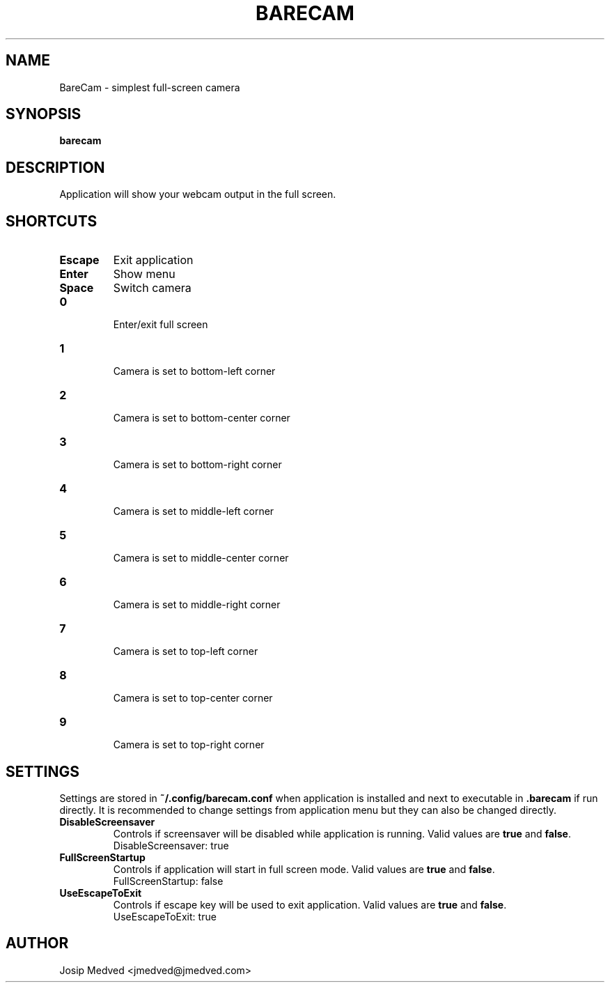 .\" Manpage for BareCam
.\" Contact jmedved@jmedved.com to correct errors or typos.
.TH BARECAM 1 "CURR_DATE" "MAJOR.MINOR.PATCH" "BareCam Manual"


.SH NAME
BareCam - simplest full-screen camera


.SH SYNOPSIS

.ad l
\fBbarecam\fP


.SH DESCRIPTION
Application will show your webcam output in the full screen.


.SH SHORTCUTS

.TP
\fBEscape\fP
Exit application

.TP
\fBEnter\fP
Show menu

.TP
\fBSpace\fP
Switch camera

.TP
\fB0\fP

Enter/exit full screen

.TP
\fB1\fP

Camera is set to bottom-left corner

.TP
\fB2\fP

Camera is set to bottom-center corner

.TP
\fB3\fP

Camera is set to bottom-right corner

.TP
\fB4\fP

Camera is set to middle-left corner

.TP
\fB5\fP

Camera is set to middle-center corner

.TP
\fB6\fP

Camera is set to middle-right corner

.TP
\fB7\fP

Camera is set to top-left corner

.TP
\fB8\fP

Camera is set to top-center corner

.TP
\fB9\fP

Camera is set to top-right corner


.SH SETTINGS

Settings are stored in \fB~/.config/barecam.conf\fP when application is
installed and next to executable in \fB.barecam\fP if run directly. It is
recommended to change settings from application menu but they can also be
changed directly.

.TP
\fBDisableScreensaver\fP
Controls if screensaver will be disabled while application is running. Valid
values are \fBtrue\fP and \fBfalse\fP.
    DisableScreensaver: true

.TP
\fBFullScreenStartup\fP
Controls if application will start in full screen mode. Valid values are
\fBtrue\fP and \fBfalse\fP.
    FullScreenStartup: false

.TP
\fBUseEscapeToExit\fP
Controls if escape key will be used to exit application. Valid values are
\fBtrue\fP and \fBfalse\fP.
    UseEscapeToExit: true


.SH AUTHOR

Josip Medved <jmedved@jmedved.com>
